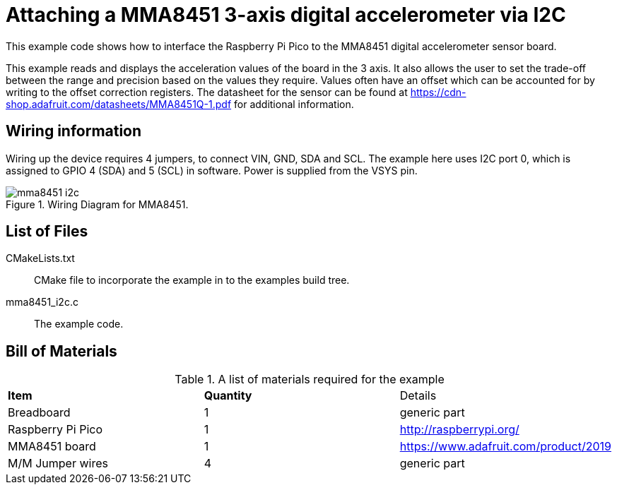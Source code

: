 = Attaching a MMA8451 3-axis digital accelerometer via I2C

This example code shows how to interface the Raspberry Pi Pico to the MMA8451 digital accelerometer sensor board. 
======
This example reads and displays the acceleration values of the board in the 3 axis. It also allows the user to set the trade-off between the range and precision based on the values they require. Values often have an offset which can be accounted for by writing to the offset correction registers. The datasheet for the sensor can be found at https://cdn-shop.adafruit.com/datasheets/MMA8451Q-1.pdf for additional information.
======

== Wiring information

Wiring up the device requires 4 jumpers, to connect VIN, GND, SDA and SCL. The example here uses I2C port 0, which is assigned to GPIO 4 (SDA) and 5 (SCL) in software. Power is supplied from the VSYS pin.



[[mma8451_i2c_wiring]]
[pdfwidth=75%]
.Wiring Diagram for MMA8451.
image::mma8451_i2c.png[]

== List of Files

CMakeLists.txt:: CMake file to incorporate the example in to the examples build tree.
mma8451_i2c.c:: The example code.

== Bill of Materials

.A list of materials required for the example
[[mma8451-bom-table]]
[cols=3]
|===
| *Item* | *Quantity* | Details
| Breadboard | 1 | generic part
| Raspberry Pi Pico | 1 | http://raspberrypi.org/
| MMA8451 board| 1 | https://www.adafruit.com/product/2019
| M/M Jumper wires | 4 | generic part
|===



